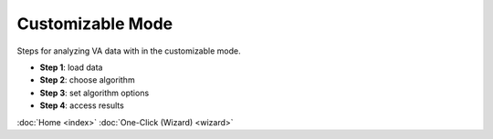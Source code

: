 Customizable Mode
=================

Steps for analyzing VA data with in the customizable mode.

* **Step 1**: load data

* **Step 2**: choose algorithm

* **Step 3**: set algorithm options

* **Step 4**: access results

:doc:`Home <index>`      :doc:`One-Click (Wizard) <wizard>`
